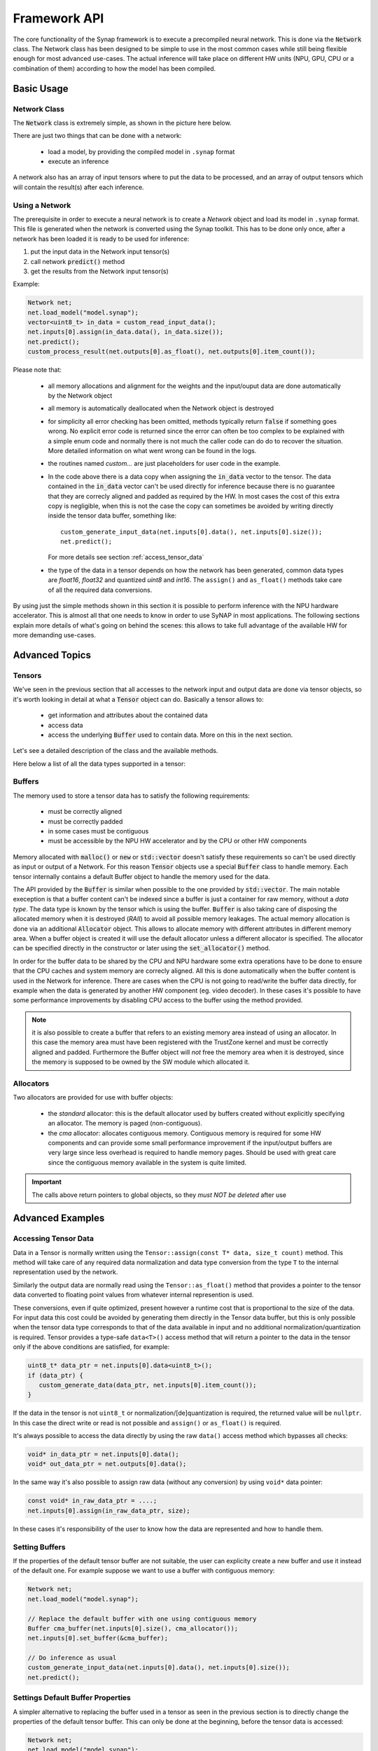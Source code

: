 Framework API
=============

The core functionality of the Synap framework is to execute a precompiled neural network.
This is done via the :code:`Network` class. The Network class has been designed to be simple to use
in the most common cases while still being flexible enough for most advanced use-cases.
The actual inference will take place on different HW units (NPU, GPU, CPU or a combination of them)
according to how the model has been compiled.


.. highlight:: cpp


Basic Usage
-----------

Network Class
~~~~~~~~~~~~~

The :code:`Network` class is extremely simple, as shown in the picture here below.

There are just two things that can be done with a network:

    - load a model, by providing the compiled model in ``.synap`` format
    
    - execute an inference

A network also has an array of input tensors where to put the data to be processed, 
and an array of output tensors which will contain the result(s) after each inference.

.. uml::
    :scale: 65%
    :caption: Network class
    
    skinparam monochrome true
    skinparam handwritten false
    class Network {
        bool load_model(model)
        bool predict()
        
        Tensor inputs[]
        Tensor outputs[]
    }

.. doxygenclass:: synaptics::synap::Network
    :members:




Using a Network
~~~~~~~~~~~~~~~
The prerequisite in order to execute a neural network is to create a *Network* object and load its
model in ``.synap`` format. This file is generated when the network is converted using the
Synap toolkit.
This has to be done only once, after a network has been loaded it is ready to be used for inference:

1. put the input data in the Network input tensor(s)
2. call network :code:`predict()` method
3. get the results from the Network input tensor(s)

.. uml::
    :scale: 60%
    :caption: Running inference

    skinparam monochrome true
    skinparam handwritten false
    hide footbox
    autoactivate on

    user -> Network : load(model)
    return true
    loop
        user -> Network : input[0].assign(data)
        return true
        user -> Network : predict
        return true
        user -> Network : read output[0].data()
    end


.. raw:: latex

    \clearpage


Example:

.. code-block::

    Network net;
    net.load_model("model.synap");
    vector<uint8_t> in_data = custom_read_input_data();
    net.inputs[0].assign(in_data.data(), in_data.size());
    net.predict();
    custom_process_result(net.outputs[0].as_float(), net.outputs[0].item_count());


Please note that:

    - all memory allocations and alignment for the weights and the input/ouput data are done
      automatically by the Network object
    
    - all memory is automatically deallocated when the Network object is destroyed
    
    - for simplicity all error checking has been omitted, methods typically return :code:`false` if
      something goes wrong. No explicit error code is returned since the error can often be too
      complex to be explained with a simple enum code and normally there is not much the caller code
      can do do to recover the situation. More detailed information on what went wrong can be found
      in the logs.

    - the routines named *custom...* are just placeholders for user code in the example.

    - In the code above there is a data copy when assigning the :code:`in_data` vector to the tensor.
      The data contained in the :code:`in_data` vector can't be used directly for inference because
      there is no guarantee that they are correcly aligned and padded as required by the HW.
      In most cases the cost of this extra copy is negligible, when this is not the case the copy
      can sometimes be avoided by writing directly inside the tensor data buffer, something like::
    
        custom_generate_input_data(net.inputs[0].data(), net.inputs[0].size());
        net.predict();

      For more details see section :ref:`access_tensor_data`
    
    - the type of the data in a tensor depends on how the network has been generated, common data types
      are `float16`, `float32` and quantized `uint8` and `int16`.
      The ``assign()`` and ``as_float()`` methods take care of all the required data conversions. 


By using just the simple methods shown in this section it is possible to perform inference with 
the NPU hardware accelerator. This is almost all that one needs to know in order to use SyNAP
in most applications. The following sections explain more details of what's going on behind the scenes:
this allows to take full advantage of the available HW for more demanding use-cases.


Advanced Topics
---------------

Tensors
~~~~~~~

We've seen in the previous section that all accesses to the network input and output data are done
via tensor objects, so it's worth looking in detail at what a :code:`Tensor` object can do.
Basically a tensor allows to:

    - get information and attributes about the contained data
    
    - access data
    
    - access the underlying :code:`Buffer` used to contain data. More on this in the next section.

Let's see a detailed description of the class and the available methods.

.. uml::
    :scale: 65%
    :caption: Tensor class
    
    skinparam monochrome true
    skinparam handwritten false
    class Tensor {
        string name()
        Shape shape() 
        Layout layout()
        SynapType data_type()
        size_t size()
        size_t item_count()
        ..
        bool assign(data_ptr, data_size)
        void* data()
        float* as_float()
        ..
        Buffer* buffer()
        bool set_buffer(Buffer* buffer)
    }


.. doxygenclass:: synaptics::synap::Tensor
    :members:

Here below a list of all the data types supported in a tensor:

.. doxygenenum:: synaptics::synap::DataType
   :outline:


Buffers
~~~~~~~

The memory used to store a tensor data has to satisfy the following requirements:

    - must be correctly aligned
    
    - must be correctly padded
    
    - in some cases must be contiguous
    
    - must be accessible by the NPU HW accelerator and by the CPU or other HW components 
    

Memory allocated with :code:`malloc()` or :code:`new` or :code:`std::vector` doesn't satisfy these
requirements so can't be used directly as input or output of a Network.
For this reason :code:`Tensor` objects use a special :code:`Buffer` class to handle memory. Each
tensor internally contains a default Buffer object to handle the memory used for the data.

The API provided by the :code:`Buffer` is similar when possible to the one provided by
:code:`std::vector`. The main notable exeception is that a buffer content can't be indexed
since a buffer is just a container for raw memory, without a *data type*.
The data type is known by the tensor which is using the buffer. 
:code:`Buffer` is also taking care of disposing the allocated memory when it is destroyed (*RAII*)
to avoid all possible memory leakages. The actual memory allocation is done via an additional
:code:`Allocator` object. This allows to allocate memory with different attributes in different
memory area. When a buffer object is created it will use the default allocator unless a different
allocator is specified. The allocator can be specified directly in the constructor or later using the
:code:`set_allocator()` method.

.. uml::
    :scale: 65%
    :caption: Buffer class
    
    skinparam monochrome true
    skinparam handwritten false
    class Buffer {
        Buffer(size, allocator)
        ..
        bool resize(size)
        size_t size()
        ..
        bool assign(data_ptr, data_size)
        void* data()
        ..
        bool set_allocator(allocator)
        bool allow_cpu_access(allow)
    }


In order for the buffer data to be shared by the CPU and NPU hardware some extra operations have
to be done to ensure that the CPU caches and system memory are correcly aligned. All this
is done automatically when the buffer content is used in the Network for inference.
There are cases when the CPU is not going to read/write the buffer data directly,
for example when the data is generated by another HW component (eg. video decoder).
In these cases it's possible to have some performance improvements by disabling CPU access to the
buffer using the method provided.

.. note::

    it is also possible to create a buffer that refers to an existing memory area instead of using
    an allocator. In this case the memory area must have been registered with the TrustZone kernel
    and must be correctly aligned and padded. Furthermore the Buffer object will *not* free the
    memory area when it is destroyed, since the memory is supposed to be owned
    by the SW module which allocated it.

.. doxygenclass:: synaptics::synap::Buffer
    :members:


Allocators
~~~~~~~~~~

Two allocators are provided for use with buffer objects:

    - the *standard* allocator: this is the default allocator used by buffers created without
      explicitly specifying an allocator. The memory is paged (non-contiguous).

    - the *cma* allocator: allocates contiguous memory. Contiguous memory is required for some HW
      components and can provide some small performance improvement if the input/output buffers are very large
      since less overhead is required to handle memory pages.
      Should be used with great care since the contiguous memory available in the system is quite limited.


.. cpp:function:: Allocator* std_allocator()

    return a pointer to the system standard allocator.

.. cpp:function:: Allocator* cma_allocator()

    return a pointer to the system contiguous allocator.


.. important::

    The calls above return pointers to global objects,
    so they *must NOT be deleted* after use


.. raw:: latex

    \clearpage


Advanced Examples
-----------------

.. _access_tensor_data:

Accessing Tensor Data
~~~~~~~~~~~~~~~~~~~~~

Data in a Tensor is normally written using the ``Tensor::assign(const T* data, size_t count)`` method.
This method will take care of any required data normalization and data type conversion from
the type ``T`` to the internal representation used by the network.

Similarly the output data are normally read using the ``Tensor::as_float()`` method that
provides a pointer to the tensor data converted to floating point values from whatever internal
represention is used.

These conversions, even if quite optimized, present however a runtime cost that is proportional to
the size of the data. For input data this cost could be avoided by generating them directly in
the Tensor data buffer, but this is only possible when the tensor data type corresponds to
that of the data available in input and no additional normalization/quantization is required.
Tensor provides a type-safe ``data<T>()`` access method that will return a pointer to the data in the
tensor only if the above conditions are satisfied, for example:

.. code-block::

    uint8_t* data_ptr = net.inputs[0].data<uint8_t>();
    if (data_ptr) {
       custom_generate_data(data_ptr, net.inputs[0].item_count());
    }

If the data in the tensor is not ``uint8_t`` or normalization/[de]quantization is required, the returned
value will be ``nullptr``. In this case the direct write or read is not possible and ``assign()``
or ``as_float()`` is required.

It's always possible to access the data directly by using the raw ``data()`` access method which
bypasses all checks:

.. code-block::

    void* in_data_ptr = net.inputs[0].data();
    void* out_data_ptr = net.outputs[0].data();

In the same way it's also possible to assign raw data (without any conversion)
by using ``void*`` data pointer:

.. code-block::

    const void* in_raw_data_ptr = ....;
    net.inputs[0].assign(in_raw_data_ptr, size);

In these cases it's responsibility of the user to know how the data are represented and how to
handle them.


Setting Buffers
~~~~~~~~~~~~~~~

If the properties of the default tensor buffer are not suitable, the user can explicity create
a new buffer and use it instead of the default one. For example suppose we want to use a buffer
with contiguous memory:

.. code-block::

    Network net;
    net.load_model("model.synap");
    
    // Replace the default buffer with one using contiguous memory
    Buffer cma_buffer(net.inputs[0].size(), cma_allocator());
    net.inputs[0].set_buffer(&cma_buffer);

    // Do inference as usual
    custom_generate_input_data(net.inputs[0].data(), net.inputs[0].size());
    net.predict();


Settings Default Buffer Properties
~~~~~~~~~~~~~~~~~~~~~~~~~~~~~~~~~~~

A simpler alternative to replacing the buffer used in a tensor as seen in the previous section
is to directly change the properties of the default tensor buffer.
This can only be done at the beginning, before the tensor data is accessed:

.. code-block::

    Network net;
    net.load_model("model.synap");
    
    // Use contiguous allocator for default buffer in input[0]
    net.inputs[0].buffer()->set_allocator(cma_allocator());

    // Do inference as usual
    custom_generate_input_data(net.inputs[0].data(), net.inputs[0].size());
    net.predict();


.. _buffer_sharing:

Buffer Sharing
~~~~~~~~~~~~~~

The same buffer can be shared among multiple networks if they need to process the same
input data. This avoids the need of redundant data copies:

.. code-block::

    Network net1;
    net1.load_model("nbg1.synap");
    Network net2;
    net2.load_model("nbg2.synap");

    // Use a common input buffer for the two networks (assume same input size)
    Buffer in_buffer;
    net1.inputs[0].set_buffer(&in_buffer);
    net2.inputs[0].set_buffer(&in_buffer);
    
    // Do inference as usual
    custom_generate_input_data(in_buffer.data(), in_buffer.size());
    net1.predict();
    net2.predict();


Another interesting case of buffer sharing is when the output of a network must be processed
directly by another network. For example the first network can do some preprocessing and the second
one the actual inference.
In this case setting the output buffer of the first network as the input buffer of the second
network allows to completely avoid data copying (the two tensors must have the same size of course).
Furthermore, since the CPU has no need to access this intermediate data, it is convenient to
disable its access to this buffer, this will avoid the un-necessary overhead of cache flushing
and provide an additional improvement in performance.

.. code-block::

    Network net1;
    net1.load_model("nbg1.synap");
    Network net2;
    net2.load_model("nbg2.synap");

    // Use net1 output as net2 input. Disable CPU access for better performance.
    net1.outputs[0].buffer()->allow_cpu_access(false);
    net2.inputs[0].set_buffer(net1.outputs[0].buffer()));

    // Do inference as usual
    custom_generate_input_data(net1.inputs[0].data(), net1.inputs[0].size());
    net1.predict();
    net2.predict();


One last case is when the output of the first network is smaller than the input of the second network,
and we still want to avoid copy. Imagine for example that the output of net1 is an image 640x360 that
we want to generate inside the input of net2 which expects an image 640x480.
In this case the buffer sharing technique shown above can't work due to the mismatch in size of the
two tensors. What we need instead is to share part of the memory used by the two Buffers.


.. code-block::

    Network net2;  // Important: this has to be declared first, so it is destroyed after net1
    net2.load_model("nbg2.synap");
    Network net1;
    net1.load_model("nbg1.synap");

    // Initialize the entire destination tensor now that we still have CPU access to it
    memset(net2.inputs[0].data(), 0, net2.inputs[0].size());

    // Replace net1 output buffer with a new one using (part of) the memory of net2 input buffer
    *net1.outputs[0].buffer() = Buffer(*net2.inputs[0].buffer(), 0, net2.outputs[0].size());

    // Disable CPU access for better performance
    net1.outputs[0].buffer()->allow_cpu_access(false);
    net2.inputs[0].buffer()->allow_cpu_access(false);

    // Do inference as usual
    custom_generate_input_data(net1.inputs[0].data(), net1.inputs[0].size());
    net1.predict();
    net2.predict();


.. note::

    Since net1 input tensor now uses the memory allocated by net2, it is important that net1 is destroyed
    before net2, otherwise it will be left pointing to unallocated memory.
    This limitation will be fixed in the next release.


Recycling Buffers
~~~~~~~~~~~~~~~~~

It is possible for the user to explicitly set at any time which buffer to use for each tensor
in a network. The cost of this operation is very low compared to the creation of a new buffer so
it is possible to change the buffer associated to a tensor at each inference if desired.

Despite this, the cost of *creating* a buffer and setting it to a tensor the first time is quite high
since it involves multiple memory allocations and validations. It is possible but deprecated to
create a new :code:`Buffer` at each inference, better to create the required buffers in advance
and then just use :code:`set_buffer()` to choose which one to use.

As an example consider a case where we want to do inference on the current data while at the same time
preparing the next data.
The following code shows how this can be done:

.. code-block::

    Network net;
    net.load_model("model.synap");
 
    // Create two input buffers
    const size_t input_size = net.inputs[0].size();
    vector<Buffer> buffers { Buffer(input_size), Buffer(input_size) };
    
    int current = 0;
    custom_start_generating_input_data(&buffers[current]);
    while(true) {
        custom_wait_for_input_data();

        // Do inference on current data while filling the other buffer
        net.inputs[0].set_buffer(&buffers[current]);
        current = !current;
        custom_start_generating_input_data(&buffers[current]);
        net.predict();
        custom_process_result(net.outputs[0]);
    }


Using BufferCache
~~~~~~~~~~~~~~~~~

There are situations where the data to be processed comes form other components that
provide each time a data block taken from a fixed pool of blocks. Each block can be uniquely identified
by an ID or by an address. This is the case for example of a video pipeline providing frames.
 
Processing in this case should proceed as follows:

    1. Get the next block to be processed
    2. If this is the first time we see this block, create a new :code:`Buffer` for it and add it to a collection
    3. Get the :code:`Buffer` corresponding to this block from the collection
    4. Set is as the current buffer for the input tensor
    5. Do inference and process the result
    
The collection is needed to avoid the expensive operation of creating a new :code:`Buffer` each time.
This is not complicate to code but steps 2 and 3 are always the same.
The :code:`BufferCache` template takes care of all this. The template parameter allows to specify
the type to be used to identify the received block, this can be for example a BlockID or directly
the address of the memory area.

.. note::

    In this case the buffer memory is not allocated by the :code:`Buffer` object.
    The user is responsible for ensuring that all data is properly padded and aligned.
    Futhermore the buffer cache is not taking ownership of the data block, it's responsibility
    of the user to deallocate them in due time after the :code:`BufferCache` has been deleted.


Copying and Moving
~~~~~~~~~~~~~~~~~~

:code:`Network`, :code:`Tensor` and :code:`Buffer` objects internally access to HW resources so
can't be copied. For example:

.. code-block::

    Network net1;
    net1.load_model("model.synap");
    Network net2;
    net2 = net1;  // ERROR, copying networks is not allowed

However :code:`Network` and :code:`Buffer` objects can be moved since this has no overhead and
can be convenient when the point of creation is not the point of use. Example:

.. code-block::

    Network my_create_network(string nb_name, string meta_name) {
        Network net;
        net.load(nb_name, meta_name);
        return net;
    }
    
    void main() {
        Network network = my_create_network("model.synap");
        ...
    }

The same functionality is not available for :code:`Tensor` objects, they can exist only inside
their own Network.


NPU Locking
-----------

An application can decide to reserve the NPU for its exclusive usage. This can be useful
in case of realtime applications that have strict requirements in terms of latency, for example
video or audio stream processing.

Locking the NPU can be done at two levels:

    1. reserve NPU access to the current process using :code:`Npu::lock()`
    2. reserve NPU for *offline use only* (that is disable NPU access from NNAPI)


NPU Locking
~~~~~~~~~~~

The NPU locking is done **by process**, this means that once the :code:`Npu::lock()` API
is called no other process will be able to run inference on the NPU.
Other processes will still be able to load networks, but if they try to do offline or online 
NNAPI inference or to :code:`lock()` the NPU again, they will fail.

The process which has locked the NPU is the only one which has the righs to unlock it. If a process 
with a different PID tries to unlock() the NPU, the operation will be ignored and have no effect.


.. note::

    There is currently no way for a process to test if the NPU has been locked by some other
    process. The only possibility is to try to lock() the NPU, if this operation fails it means
    that the NPU is already locked by another process or unavailable due to some failure.

.. note::

    If the process owning the NPU lock terminates or is terminated for any reason, the lock is 
    automatically released.


NNAPI Locking
~~~~~~~~~~~~~

A process can reserve the NPU for offline use only so that nobody will be able to run *online*
inference on the NPU via NNAPI.
Other processes will still be able to run *offline* inference on the NPU.
SyNAP has no dedicated API for this, NNAPI can be disabled by setting the property ``vendor.NNAPI_SYNAP_DISABLE``
to 1 using the standard Android API ``__system_property_set()`` or ``android::base::SetProperty()``.
Sample code in: https://android.googlesource.com/platform/system/core/+/master/toolbox/setprop.cpp

See also: :ref:`nnapi-locking`

.. note::

    It will still be possible to perform online inference on the NPU using the *timvx* tflite delegate.


Description
~~~~~~~~~~~

The :code:`Npu` class controls the locking and unlocking of the NPU.
Normally only one object of this class needs to be created when the applicaton start and destroyed
when the application is going to terminate.

.. uml::
    :scale: 65%
    :caption: Npu class
    
    skinparam monochrome true
    skinparam handwritten false
    class Npu {
        bool available()
        ..
        bool lock()
        bool unlock()
        bool is_locked()
    }


.. doxygenclass:: synaptics::synap::Npu
    :members:

.. note::

    The :code:`Npu` class uses the *RAII* technique, this means that when an object of this class is
    destroyed and it was locking the NPU, the NPU is automatically unlocked. This helps ensure
    that when a program terminates the NPU is in all cases unlocked.


Sample Usage
~~~~~~~~~~~~

The following diagrams show some example use of the NPU locking API.

.. uml::
    :scale: 60%
    :caption: Locking the NPU

    skinparam monochrome true
    skinparam handwritten false
    hide footbox
    box "Process 1" #WhiteSmoke
    participant main
    participant Npu
    end box
    box "Process 2" #LightGray
    participant "main "
    participant "Npu "
    end box
    
    main -> Npu ++ : lock
    return true
    == NPU locked by Process 1 ==
    "main " -> "Npu " ++ : lock
    return false
    main -> Npu ++ : is_locked
    return true
    "main " -> "Npu " ++ : is_locked
    return false
    main -> Npu ++ : unlock
    return true
    == NPU unlocked ==
    "main " -> "Npu " ++ : lock
    return true
    == NPU locked by Process 2 ==


.. uml::
    :scale: 60%
    :caption: Locking and inference

    skinparam monochrome true
    skinparam handwritten false
    hide footbox
    box "Process 1" #WhiteSmoke
    participant main
    participant Npu
    participant Network
    end box
    box "Process 2" #LightGray
    participant "main "
    participant "Network "
    end box
    box "Process 3" #Silver
    participant " main"
    participant "AndroidNNRuntime"
    end box

    main -> Npu ++ : lock
    return true
    == NPU locked by Process 1 ==
    main -> Network ++ : load
    return true
    main -> Network ++ : predict
    return true
    "main " -> "Network " ++ : load
    return true
    "main " -> "Network " ++ : predict
    note left of "Network " : inference from another process fails
    return false
    " main" -> "AndroidNNRuntime" ++ : ANeuralNetworksExecution_startCompute
    note left of AndroidNNRuntime: inference using NNAPI also fails
    return ANEURALNETWORKS_OP_FAILED
    main -> Npu ++ : unlock
    return true
    == NPU unlocked ==
    "main " -> "Network " ++ : predict
    return true


.. uml::
    :scale: 60%
    :caption: Locking NNAPI

    skinparam monochrome true
    skinparam handwritten false
    hide footbox
    box "Process 1" #WhiteSmoke
    participant main
    participant Android
    participant Network
    end box
    box "Process 2" #LightGray
    participant "main "
    participant "Network "
    end box
    box "Process 3" #Silver
    participant " main"
    participant "AndroidNNRuntime"
    end box
    
    main -> Android ++ : setprop vendor.NNAPI_SYNAP_DISABLE 1
    return true
    == NNAPI locked by Process 1 ==
    main -> Network ++ : load
    return true
    main -> Network ++ : predict
    return true
    "main " -> "Network " ++ : load
    return true
    "main " -> "Network " ++ : predict
    note left of "Network " : inference from another process still allowed
    return true
    " main" -> "AndroidNNRuntime" ++ : ANeuralNetworksExecution_startCompute
    note left of AndroidNNRuntime: inference using NNAPI fails
    return ANEURALNETWORKS_OP_FAILED
    main -> Android ++ : setprop vendor.NNAPI_SYNAP_DISABLE 0
    return true
    == NNAPI unlocked ==
    "main " -> "Network " ++ : predict
    return true



.. uml::
    :scale: 60%
    :caption: Automatic lock release

    skinparam monochrome true
    skinparam handwritten false
    hide footbox
    box "Process 1" #WhiteSmoke
    participant main
    participant Npu
    end box
    box "Process 2" #LightGray
    participant "main "
    participant "Network "
    end box
    box "Process 3" #Silver
    participant " main"
    participant "AndroidNNRuntime"
    end box
    
    main -> Npu ** : new
    "main " -> "Network " ++ : predict
    return true
    main -> Npu ++ : lock
    return true
    == NPU locked by Process 1 ==
    "main " -> "Network " ++ : predict
    return false
    " main" -> "AndroidNNRuntime" ++ : ANeuralNetworksExecution_startCompute
    return ANEURALNETWORKS_OP_FAILED
    main -> Npu !! : delete
    == NPU unlocked ==
    main -> main !! : exit
    "main " -> "Network " ++ : predict
    return true
    " main" -> "AndroidNNRuntime" ++ : ANeuralNetworksExecution_startCompute
    return ANEURALNETWORKS_NO_ERROR

.. raw:: latex

    \clearpage


Preprocessing and Postprocessing
--------------------------------

When using neural networks the input and output data are rarely used in their raw format.
Most often data conversion has to be performed on the input data in order make them match
the format expected by the network, this step is called *preprocessing*.

Example of preprocessing in the case of an image are:

- scale and/or crop the input image the the size expected by the network
- convert planar to interleaved or vice-versa
- convert RGB to BGR or vicerversa
- apply mean and scale normalization

These operations can be performed using the NPU at inference time by enabling preprocessing when
the model is converted using the SyNAP Toolkit, or they can be performed in SW when the data
is assigned to the Network.

Similarly the inference results contained in the network output tensor(s) normally
require further processing to make the result usable. This step is called *postprocessing*.
In some cases postprocessing can be a non-trivial step both in complexity and computation time.

Example of post-processing are:

- convert quantized data to floating point representation
- analyze the network output to extract the most significant elements
- combine the data from multiple output tensor to obtain a meaningful result

The classes in this section are not part of the SyNAP API, they are intented mainly as utility
classes that can help writing SyNAP applications by combining the three usual steps of 
preprocess-inference-postprocess just explained.

Full source code is provided, so they can be used as a reference implementation for the user to extend.

.. _InputData-class:


InputData Class
~~~~~~~~~~~~~~~

The main role of the ``InputData`` class is to wrap the actual input data and complement it with additional
information to specify what the data represents and how it is organized.
The current implementation is mainly focused on image data.

``InputData`` functionality includes:

- reading raw files (binary)
- reading and parsing images (jpeg or png) from file or memory
- getting image attributes, e.g. dimensions and layout.

The input filename is specified directly in the constructor and can't be changed.
In alternative to a filename it is also possible to specify a memory address in case the content
is already available in memory.

.. note::
    No data conversion is performed, even for jpeg or png images the data is kept in its original form.


.. uml::
    :scale: 65%
    :caption: InputData class
    
    skinparam monochrome true
    skinparam handwritten false
    class InputData {
        InputData(filename)
        InputData(buffer, size, type, shape, layout)
        ..
        bool empty()
        void* data()
        size_t size()
        InputType type()
        Layout layout()
        Shape shape()
        Dimensions dimensions()
    }


Example:

.. code-block::

    Network net;
    net.load_model("model.synap");
    InputData image("sample_rgb_image.dat");
    net.inputs[0].assign(image.data(), image.size());
    net.predict();
    custom_process_result(net.outputs[0]);


Preprocessor Class
~~~~~~~~~~~~~~~~~~

This class takes in input an ``InputData`` object and assigns its content to the input Tensor(s)
of a network by performing all the necessary conversions.
The conversion(s) required are determined automatically by reading the attributes of the tensor itself.

Supported conversions include:

- image decoding (jpeg, png or nv21 to rgb)
- layout conversion: *nchw* to *nhwc* or vice-versa
- format conversion: *rgb* to *bgr* or *grayscale*
- image cropping (if preprocessing with cropping enabled in the compiled model)
- image rescaling to fit the tensor dimensions


The conversion (if needed) is performed when an ``InputData`` object is assigned to a ``Tensor``.

Cropping is only performed if enabled in the compiled model and the multi-tensor assign API is used:
``Preprocessor::assign(Tensors& ts, const InputData& data)``.

Rescaling by default preserves the aspect ratio of the input image.
If the destination tensor is taller than the rescaled input image, gray bands are added at the top
and bottom.
If the destination tensor is wider than then the rescaled input image, gray bands are added at the
left and right. It is possible to configure the gray level of the fill using the ``fill_color=N`` option
in the format string of the input tensor, where `N` is an integer between 0 (black) and 255 (white).

The preservation of the aspect-ratio can be disabled by specifying the ``keep_proportions=0`` option
in the format string of the input tensor. In this case the input image is simply resized to match
the size of the tensor.

.. note::

    The ``Preprocessor``  class performs preprocessing using the CPU. If the conversion to be done
    is known in advance it may be convenient to perform it using the NPU by adding
    a preprocessing layer when the network is converted, see :ref:`Preprocessing`


ImagePostprocessor Class
~~~~~~~~~~~~~~~~~~~~~~~~

``ImagePostprocessor`` functionality includes:

- reading the content of a set of Tensors
- converting the raw content of the Tensors to a standard representation (currently only ``nv21`` is supported)
  The format of the raw content is determined automatically by reading
  the attributes of the tensors themselves. For example in some super-resolution network, the different
  component of the output image (*y*, *uv*) are provided in separate outputs.
  The converted data is made available in a standard vector.

.. uml::
    :scale: 65%
    :caption: ImagePostprocessor class
    
    skinparam monochrome true
    skinparam handwritten false
    class ImagePostprocessor {
        ImagePostprocessor()
        ..
        Result process(tensors)
    }


Example:

.. code-block::

    Preprocessor preprocessor
    Network net;
    ImagePostprocessor postprocessor;

    net.load_model("model.synap");
    InputData image("sample_image.jpg");
    preprocessor.assign(net.inputs[0], image);
    net.predict();
    // Convert to nv21
    ImagePostprocessor::Result out_image = postprocessor.process(net.outputs);
    binary_file_write("out_file.nv21", out_image.data.data(), out_image.data.size());


Classifier Class
~~~~~~~~~~~~~~~~

The :code:`Classifier` class is a postprocessor for the common use case of image 
classification networks.

There are just two things that can be done with a classifier:

    - initialize it
    
    - process network outputs: this will return a list of possible classifications sorted in order
      of decreasing confidence, each containing the following information:

      - class_index
      - confidence


.. uml::
    :scale: 65%
    :caption: Classifier class
    
    skinparam monochrome true
    skinparam handwritten false
    class Classifier {
        Classifier(top_count)
        Result process(tensors)
    }

.. doxygenclass:: synaptics::synap::Classifier
    :members:

Example:

.. code-block::

    Preprocessor preprocessor
    Network net;
    Classifier classifier(5);
    net.load_model("model.synap");
    InputData image("sample_image.jpg");
    preprocessor.assign(net.inputs[0], image);
    net.predict();
    Classifier::Result top5 = classifier.process(net.outputs);


The standard content of the output tensor of a classification network is a list of probabilities,
one for each class on which the model has been trained (possibly including an initial element to
indicate a "background" or "unrecognized" class). In some cases the final *SoftMax* layer of the
model is cut away to improve inference time: in this case the output values can't be interpreted
as probabilities anymore but since *SoftMax* is monotonic this doesn't change the result of the
classification.
The postprocessing can be parametrized using the *format* field of the corresponding
output in the conversion metafile (see :ref:`conversion-metafile`):

+------------------------------+------+-------------+----------------------------------------+
| Format Type                  | Out# | Shape       | Description                            |
+==============================+======+=============+========================================+
| confidence_array             | 0    | NxC         | List of probabilities, one per class   |
+------------------------------+------+-------------+----------------------------------------+

+------------------------------+---------+---------------------------------------------------------------------+
| Attribute                    | Default | Description                                                         |
+==============================+=========+=====================================================================+
| class_index_base             | 0       | Class index corresponding to the first element of the output vector |
+------------------------------+---------+---------------------------------------------------------------------+

Where:

    - N: Number of samples, must be 1
    - C: number of recognized classes

.. raw:: latex

    \clearpage


Detector Class
~~~~~~~~~~~~~~

The :code:`Detector` class is a postprocessor for the common use case of object detection networks.
Here *object* is a generic term that can refer to actual objects or people or anything used to 
train the network.

There are just two things that can be done with a detector:

    - initialize it
    
    - run a detection: this will return a list of detection items, each containing
      the following information:

      - class_index
      - confidence
      - bounding box
      - landmarks (optional)


.. uml::
    :scale: 65%
    :caption: Detector class
    
    skinparam monochrome true
    skinparam handwritten false
    class Detector {
        Detector(threshold, n_max, nms, iou_threshold, iou_with_min)
        Result process(tensors, input_rect)
    }

.. doxygenclass:: synaptics::synap::Detector
    :members:


Example::

    Preprocessor preprocessor
    Network net;
    Detector detector;
    net.load_model("model.synap");
    InputData image("sample_image.jpg");
    Rect image_rect;
    preprocessor.assign(net.inputs[0], image, &image_rect);
    net.predict();
    Detector::Result objects = detector.process(net.outputs, image_rect);


The rectangle argument passed to the ``process()`` method is needed so that is can compute
bounding boxes and landmarks in coordinates relative to the original image, even if the image
has been resized and/or cropped during the assignment to the network input tensor.

Postprocessing consist of the following steps:

    - for each possible position in the input grid compute the score of the highest class there
    - if this score is too low nothing is detected at that position
    - if above the detection threshold then there is something there, so compute the actual bounding
      box of the object by combining information about the anchors location, the regressed deltas
      from the network and the actual size of the input image
    - once all the detections have been computed, filter them using Non-Min-Suppression algorithm
      to discard spurious overlapping detections and keep only the one with highest score at each position.
      The NMS filter applies only for bounding boxes which have an overlap above a minimum threshold.
      The overlap itself is computed using the *IntersectionOverUnion* formula
      (ref: https://medium.com/analytics-vidhya/iou-intersection-over-union-705a39e7acef).
      In order to provide more filtering for boxes of different sizes, the "intersection" area
      is sometimes replaced by the "minimum" area in the computation. SyNAP Detector implements both formula.

The content of the output tensor(s) from an object detection network is not standardized.
Several formats exist for the major families of detection networks, with variants inside each family.
The information contained is basically always the same, what changes is the way they are organized.
The ``Detector`` class currently supports the following output formats:

    - ``retinanet_boxes``
    - ``tflite_detection_input``
    - ``tflite_detection``
    - ``yolov5``
    - ``yolov8``

The desired label from the above list has to be put in the "format" field of the first output tensor of the
network in the conversion metafile (see :ref:`conversion-metafile`) so the ``Detector`` knows how to interpret the output.

``retinanet_boxes`` is the output format used by Synaptics sample detection networks
(mobilenet224_full80 for COCO detection and mobilenet224_full1 for people detection).

``tflite_detection_input`` is the format of the input tensors of the ``TFLite_Detection_PostProcess``
layer, used for example in the  `ssd_mobilenet_v1_1_default_1.tflite` object-detection model:

       https://tfhub.dev/tensorflow/lite-model/ssd_mobilenet_v1/1/default/1

This format is used when the ``TFLite_Detection_PostProcess`` layer is removed from the network at
conversion time and the corresponding postprocessing algorithm is performed in software.

In both cases above the model has two output tensors: the first one is a regression tensor, and contains
the bounding box deltas for the highest-score detected object in each position of the input grid. The second one
is the classification tensor and for each class contains the score of that class, that is the confidence
that this class is contained in the corresponding position of the input grid.

``tflite_detection`` is the format of the *output* tensors of the ``TFLite_Detection_PostProcess``
layer, used for example in the  `ssd_mobilenet_v1_1_default_1.tflite` object-detection model.

``yolov5`` is the output format used by models derived from the well-kown *yolov5* arcitecture.
In this case the model has a single output 3D tensor organized as a list of detections, where each
detection contains the following fields:

    - bounding box deltas (x, y, w, h)
    - overall confidence for this detection
    - landmarks deltas (x, y) if supported by the model
    - confidence vector, one entry per class

``yolov8`` is the output format used by models derived from the *yolov8* arcitecture, the most recent
update to the *yolo* family. The organization of the output tensor is very similar to that for
yolov5 here above, the only difference is that the *overall confidence* field is missing.

In some cases the final layers in the model can be executed more efficiently in the CPU, so they are
cut away when the model is generated or compiled with the SyNAP Toolkit. In this case the network
will have one output tensor for each item of the image pyramid (normally 3) and each output will
be a 4D or 5D tensor, whose layout depends on where exacly the model has been cut.

SyNAP Detector is able to automatically deduce the layout used, it just requires an indication 
if the information in the tensor are transposed.


+------------------------------+------+-------------+-----------------------------------+-----------------------------+
| Format Type                  | Out# | Shape       | Description                       | Notes                       |
+==============================+======+=============+===================================+=============================+
| retinanet_boxes              | 0    | Nx4         | bounding box deltas               |                             |
|                              +------+-------------+-----------------------------------+-----------------------------+
|                              | 1    | NxC         | Per-class probability             |                             |
+------------------------------+------+-------------+-----------------------------------+-----------------------------+
| tflite_detection_input       | 0    | Nx4         | bounding box deltas               |                             |
|                              +------+-------------+-----------------------------------+-----------------------------+
| tflite_detection_boxes       | 1    | NxC         | Per-class probability             |                             |
+------------------------------+------+-------------+-----------------------------------+-----------------------------+
| tflite_detection             | 0    | NxMx4       | Bounding boxes                    |                             |
|                              +------+-------------+-----------------------------------+-----------------------------+
|                              | 1    | NxM         | Index of detected class           |                             |
|                              +------+-------------+-----------------------------------+-----------------------------+
|                              | 2    | NxM         | Score of detected class           |                             |
|                              +------+-------------+-----------------------------------+-----------------------------+
|                              | 3    | 1           | Actual number of detections       |                             |
+------------------------------+------+-------------+-----------------------------------+-----------------------------+
| yolov5                       |0..P-1| NxTxD       | Processing done in the model      |                             |
|                              |      +-------------+-----------------------------------+-----------------------------+
|                              |      | NxHxWxAxD   | One 5D tensor per pyramid element |                             |
|                              |      +-------------+-----------------------------------+-----------------------------+
|                              |      | NxHxWx(A*D) | One 4D tensor per pyramid element |                             |
|                              |      +-------------+-----------------------------------+-----------------------------+
|                              |      | NxAxHxWxD   | One 5D tensor per pyramid element |                             |
|                              |      +-------------+-----------------------------------+-----------------------------+
|                              |      | NxAxDxHxW   | One 5D tensor per pyramid element | Requires "``transposed=1``" |
|                              |      +-------------+-----------------------------------+-----------------------------+
|                              |      | Nx(A*D)xHxW | One 4D tensor per pyramid element | Requires "``transposed=1``" |
+------------------------------+------+-------------+-----------------------------------+-----------------------------+
| yolov8                       | 0    | NxTxD       | Processing done in the model      | Overall confidence missing  |
+------------------------------+------+-------------+-----------------------------------+-----------------------------+


Where:

    - N: number of samples, must be 1
    - C: number of classes detected
    - T: total number of detections
    - M: maximum number of detections
    - D: detection size (includes: bounding box deltas xywh, confidence, landmarks, per-class confidences)
    - A: number of anchors
    - H: heigth of the image in the pyramid
    - W: width of the image in the pyramid
    - P: number of images in the pyramid


Attributes for ``retinanet_boxes`` and ``tflite_detection_input`` formats:

+------------------------------+---------+-------------------------------------------------------------------------------+
| Attribute                    | Default | Description                                                                   |
+==============================+=========+===============================================================================+
| class_index_base             | 0       | Class index corresponding to the first element of the output vector           |
+------------------------------+---------+-------------------------------------------------------------------------------+
| transposed                   | 0       | Must be 1 if the output tensor uses the transposed format                     |
+------------------------------+---------+-------------------------------------------------------------------------------+
| anchors                      |         | Anchor points                                                                 |
+------------------------------+---------+-------------------------------------------------------------------------------+
| x_scale                      | 10      | See ``x_scale`` parameter in the ``TFLite_Detection_PostProcess`` layer       |
+------------------------------+---------+-------------------------------------------------------------------------------+
| y_scale                      | 10      | See ``y_scale`` parameter in the ``TFLite_Detection_PostProcess`` layer       |
+------------------------------+---------+-------------------------------------------------------------------------------+
| h_scale                      | 5       | See ``h_scale`` parameter in the ``TFLite_Detection_PostProcess`` layer       |
+------------------------------+---------+-------------------------------------------------------------------------------+
| w_scale                      | 5       | See ``w_scale`` parameter in the ``TFLite_Detection_PostProcess`` layer       |
+------------------------------+---------+-------------------------------------------------------------------------------+

In this case, the anchor points can be defined using the build-in
variable ``${ANCHORS}``:

.. code-block:: none

    anchors=${ANCHORS}

This variable is replaced at conversion time with the content of the ``anchor`` tensor
from the ``TFLite_Detection_PostProcess`` layer (if present in the model).

Attributes for ``tflite_detection`` format:

+------------------------------+---------+-------------------------------------------------------------------------------+
| Attribute                    | Default | Description                                                                   |
+==============================+=========+===============================================================================+
| class_index_base             | 0       | Class index corresponding to the first element of the output vector           |
+------------------------------+---------+-------------------------------------------------------------------------------+
| h_scale                      | 0       | Vertical scale of the detected boxes (normally the H of the input tensor)     |
+------------------------------+---------+-------------------------------------------------------------------------------+
| w_scale                      | 0       | Horizontal scale of the detected boxes (normally the W of the input tensor)   |
+------------------------------+---------+-------------------------------------------------------------------------------+


Attributes for ``yolov5`` and ``yolov8`` formats:

+------------------------------+---------+-------------------------------------------------------------------------------+
| Attribute                    | Default | Description                                                                   |
+==============================+=========+===============================================================================+
| class_index_base             | 0       | Class index corresponding to the first element of the output vector           |
+------------------------------+---------+-------------------------------------------------------------------------------+
| transposed                   | 0       | Must be 1 if the output tensor uses the transposed format                     |
+------------------------------+---------+-------------------------------------------------------------------------------+
| landmarks                    | 0       | Number of landmark points                                                     |
+------------------------------+---------+-------------------------------------------------------------------------------+
| anchors                      |         | Anchor points. Not needed if processing done in the model                     |
+------------------------------+---------+-------------------------------------------------------------------------------+
| h_scale                      | 0       | Vertical scale of the detected boxes                                          |
|                              |         +-------------------------------------------------------------------------------+
|                              |         | (normally the H of the input tensor when processing is done in the model)     |
+------------------------------+---------+-------------------------------------------------------------------------------+
| w_scale                      | 0       | Horizontal scale of the detected boxes                                        |
|                              |         +-------------------------------------------------------------------------------+
|                              |         | (normally the W of the input tensor when processing is done in the model)     |
+------------------------------+---------+-------------------------------------------------------------------------------+
| bb_normalized                | 0       | Must be 1 if the bounding box deltas are normalized (only for `yolov8``)      |
|                              |         +-------------------------------------------------------------------------------+
|                              |         | Indicates that bounding boxes are normalized to the range [0, 1]              |
|                              |         +-------------------------------------------------------------------------------+
|                              |         | while landmarks are in the range h_scale, wscale                              |
+------------------------------+---------+-------------------------------------------------------------------------------+


For ``yolov5`` format, the ``anchors`` attribute  must contain one entry for each pyramid element
from P0, where each entry is a list of the ``x,y`` anchor  deltas.
For example for yolov5s-face, the anchors are defined in
https://github.com/deepcam-cn/yolov5-face/blob/master/models/yolov5s.yaml :

.. code-block:: none

    - [4,5,  8,10,  13,16]  # P3/8
    - [23,29,  43,55,  73,105]  # P4/16
    - [146,217,  231,300,  335,433]  # P5/32

The corresponding outputs in the metafile can be defined as follows:

.. code-block:: none

    outputs:
      - format: yolov5 landmarks=5 anchors=[[],[],[],[4,5,8,10,13,16],[23,29,43,55,73,105],[146,217,231,300,335,433]]
        dequantize: true
      - dequantize: true
      - dequantize: true



Building Sample Code
--------------------

The source code of the sample applications (e.g. ``synap_cli``, ``synap_cli_ic``, etc) is included
in the SyNAP release, together with that of the SyNAP libraries. Users based on the *ASTRA* distribution
can build SyNAP using the provided Yocto recipe.

For other users building SyNAP code requires the following components installed: 

1. VSSDK tree
2. cmake


Build steps:

.. code-block:: none

    cd synap/src
    mkdir build
    cd build
    cmake -DVSSDK_DIR=/path/to/vssdk-directory -DCMAKE_INSTALL_PREFIX=install ..
    make install


The above steps will create the binaries for the sample applications in
``synap/src/build/install/bin``. The binaries can then be pushed to the board
using ``adb``:

.. code-block:: none

    cd synap/src/build/install/bin
    adb push synap_cli_ic /vendor/bin


Users are free to change the source code provided to adapt it to their specific requirements.

